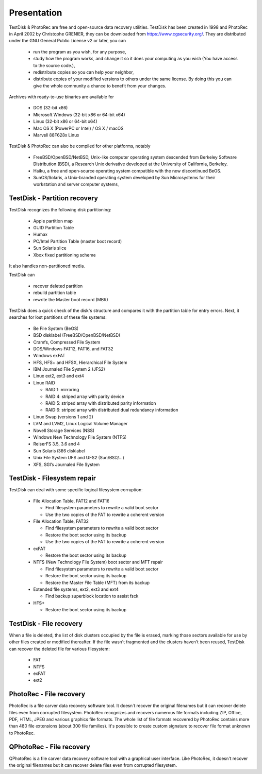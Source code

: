 Presentation
============

TestDisk & PhotoRec are free and open-source data recovery utilities.
TestDisk has been created in 1998 and PhotoRec in April 2002 by Christophe GRENIER, they can be downloaded from https://www.cgsecurity.org/.
They are distributed under the GNU General Public License v2 or later, you can

 * run the program as you wish, for any purpose,
 * study how the program works, and change it so it does your computing as you wish (You have access to the source code.),
 * redistribute copies so you can help your neighbor,
 * distribute copies of your modified versions to others under the same license. By doing this you can give the whole community a chance to benefit from your changes.

Archives with ready-to-use binaries are available for

 * DOS (32-bit x86)
 * Microsoft Windows (32-bit x86 or 64-bit x64)
 * Linux (32-bit x86 or 64-bit x64)
 * Mac OS X (PowerPC or Intel) / OS X / macOS
 * Marvell 88F628x Linux

TestDisk & PhotoRec can also be compiled for other platforms, notably

 * FreeBSD/OpenBSD/NetBSD, Unix-like computer operating system descended from Berkeley Software Distribution (BSD), a Research Unix derivative developed at the University of California, Berkeley.
 * Haiku, a free and open-source operating system compatible with the now discontinued BeOS.
 * SunOS/Solaris, a Unix-branded operating system developed by Sun Microsystems for their workstation and server computer systems,


TestDisk - Partition recovery
*****************************

TestDisk recognizes the following disk partitioning:

 * Apple partition map
 * GUID Partition Table
 * Humax
 * PC/Intel Partition Table (master boot record)
 * Sun Solaris slice
 * Xbox fixed partitioning scheme

It also handles non-partitioned media.

TestDisk can

 * recover deleted partition
 * rebuild partition table
 * rewrite the Master boot record (MBR)

TestDisk does a quick check of the disk's structure and compares it with the partition table for entry errors.
Next, it searches for lost partitions of these file systems:

 * Be File System (BeOS)
 * BSD disklabel (FreeBSD/OpenBSD/NetBSD)
 * Cramfs, Compressed File System
 * DOS/Windows FAT12, FAT16, and FAT32
 * Windows exFAT
 * HFS, HFS+ and HFSX, Hierarchical File System
 * IBM Journaled File System 2 (JFS2)
 * Linux ext2, ext3 and ext4
 * Linux RAID

   * RAID 1: mirroring
   * RAID 4: striped array with parity device
   * RAID 5: striped array with distributed parity information
   * RAID 6: striped array with distributed dual redundancy information

 * Linux Swap (versions 1 and 2)
 * LVM and LVM2, Linux Logical Volume Manager
 * Novell Storage Services (NSS)
 * Windows New Technology File System (NTFS)
 * ReiserFS 3.5, 3.6 and 4
 * Sun Solaris i386 disklabel
 * Unix File System UFS and UFS2 (Sun/BSD/…)
 * XFS, SGI’s Journaled File System


TestDisk - Filesystem repair
****************************

TestDisk can deal with some specific logical filesystem corruption:

 * File Allocation Table, FAT12 and FAT16

   * Find filesystem parameters to rewrite a valid boot sector
   * Use the two copies of the FAT to rewrite a coherent version

 * File Allocation Table, FAT32

   * Find filesystem parameters to rewrite a valid boot sector
   * Restore the boot sector using its backup
   * Use the two copies of the FAT to rewrite a coherent version

 * exFAT

   * Restore the boot sector using its backup

 * NTFS (New Technology File System) boot sector and MFT repair

   * Find filesystem parameters to rewrite a valid boot sector
   * Restore the boot sector using its backup
   * Restore the Master File Table (MFT) from its backup

 * Extended file systems, ext2, ext3 and ext4

   * Find backup superblock location to assist fsck

 * HFS+

   * Restore the boot sector using its backup

TestDisk - File recovery
************************
When a file is deleted, the list of disk clusters occupied by the file is erased, marking those sectors available for use by other files created or modified thereafter. If the file wasn't fragmented and the clusters haven't been reused, TestDisk can recover the deleted file for various filesystem:

 * FAT
 * NTFS
 * exFAT
 * ext2

PhotoRec - File recovery
************************
PhotoRec is a file carver data recovery software tool. It doesn't recover the original filenames but it can recover delete files even from corrupted filesystem.
PhotoRec recognizes and recovers numerous file formats including ZIP, Office, PDF, HTML, JPEG and various graphics file formats. The whole list of file formats recovered by PhotoRec contains more than 480 file extensions (about 300 file families). It's possible to create custom signature to recover file format unknown to PhotoRec.

QPhotoRec - File recovery
*************************
QPhotoRec is a file carver data recovery software tool with a graphical user interface. Like PhotoRec, it doesn't recover the original filenames but it can recover delete files even from corrupted filesystem.

